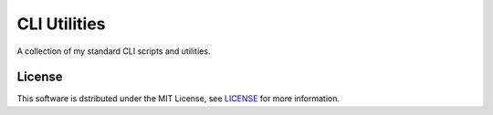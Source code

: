 ===================================================================================================
CLI Utilities
===================================================================================================

A collection of my standard CLI scripts and utilities.


License
===================================================================================================

This software is dstributed under the MIT License, see `LICENSE <LICENSE>`_ for more information.
